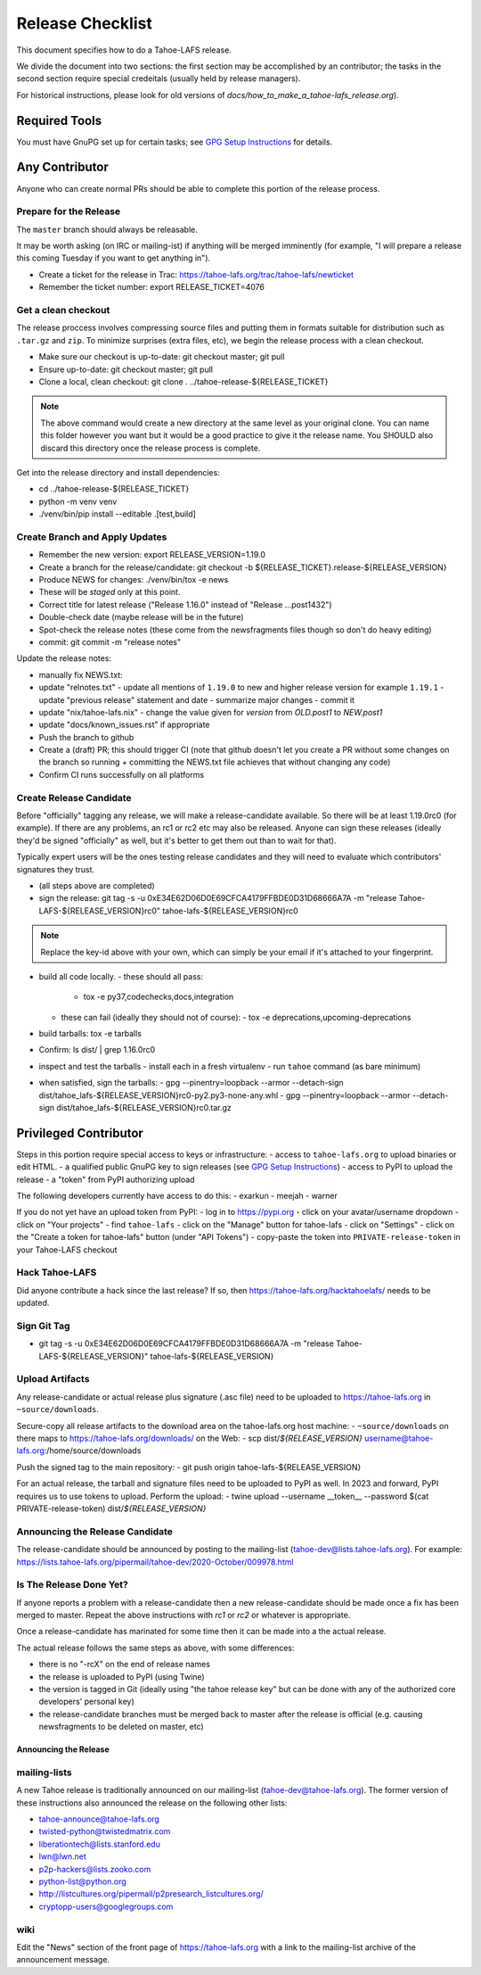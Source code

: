
=================
Release Checklist
=================

This document specifies how to do a Tahoe-LAFS release.

We divide the document into two sections:
the first section may be accomplished by an contributor;
the tasks in the second section require special credeitals (usually held by release managers).

For historical instructions, please look for old versions of `docs/how_to_make_a_tahoe-lafs_release.org`).


Required Tools
==============

You must have GnuPG set up for certain tasks; see `GPG Setup Instructions <gpg-setup.rst>`_ for details.


Any Contributor
===============

Anyone who can create normal PRs should be able to complete this portion of the release process.


Prepare for the Release
```````````````````````

The ``master`` branch should always be releasable.

It may be worth asking (on IRC or mailing-ist) if anything will be merged imminently (for example, "I will prepare a release this coming Tuesday if you want to get anything in").

- Create a ticket for the release in Trac: https://tahoe-lafs.org/trac/tahoe-lafs/newticket
- Remember the ticket number: export RELEASE_TICKET=4076


Get a clean checkout
````````````````````

The release proccess involves compressing source files and putting them in formats suitable for distribution such as ``.tar.gz`` and ``zip``.
To minimize surprises (extra files, etc), we begin the release process with a clean checkout.

- Make sure our checkout is up-to-date: git checkout master; git pull
- Ensure up-to-date: git checkout master; git pull
- Clone a local, clean checkout: git clone . ../tahoe-release-${RELEASE_TICKET}

.. note::
     The above command would create a new directory at the same level as your original clone.
     You can name this folder however you want but it would be a good practice to give it the release name.
     You SHOULD also discard this directory once the release process is complete.

Get into the release directory and install dependencies:

- cd ../tahoe-release-${RELEASE_TICKET}
- python -m venv venv
- ./venv/bin/pip install --editable .[test,build]


Create Branch and Apply Updates
```````````````````````````````

- Remember the new version: export RELEASE_VERSION=1.19.0
- Create a branch for the release/candidate: git checkout -b ${RELEASE_TICKET}.release-${RELEASE_VERSION}
- Produce NEWS for changes: ./venv/bin/tox -e news
- These will be *staged* only at this point.
- Correct title for latest release ("Release 1.16.0" instead of "Release ...post1432")
- Double-check date (maybe release will be in the future)
- Spot-check the release notes (these come from the newsfragments files though so don't do heavy editing)
- commit: git commit -m "release notes"

Update the release notes:

- manually fix NEWS.txt:

- update "relnotes.txt"
  - update all mentions of ``1.19.0`` to new and higher release version for example ``1.19.1``
  - update "previous release" statement and date
  - summarize major changes
  - commit it

- update "nix/tahoe-lafs.nix"
  - change the value given for `version` from `OLD.post1` to `NEW.post1`

- update "docs/known_issues.rst" if appropriate
- Push the branch to github
- Create a (draft) PR; this should trigger CI (note that github doesn't let you create a PR without some changes on the branch so running + committing the NEWS.txt file achieves that without changing  any code)
- Confirm CI runs successfully on all platforms


Create Release Candidate
````````````````````````

Before "officially" tagging any release, we will make a release-candidate available.
So there will be at least 1.19.0rc0 (for example).
If there are any problems, an rc1 or rc2 etc may also be released.
Anyone can sign these releases (ideally they'd be signed "officially" as well, but it's better to get them out than to wait for that).

Typically expert users will be the ones testing release candidates and they will need to evaluate which contributors' signatures they trust.

- (all steps above are completed)
- sign the release: git tag -s -u 0xE34E62D06D0E69CFCA4179FFBDE0D31D68666A7A -m "release Tahoe-LAFS-${RELEASE_VERSION}rc0" tahoe-lafs-${RELEASE_VERSION}rc0

.. note::
    Replace the key-id above with your own, which can simply be your email if it's attached to your fingerprint.

- build all code locally.
  - these should all pass:
    - tox -e py37,codechecks,docs,integration

  - these can fail (ideally they should not of course):
    - tox -e deprecations,upcoming-deprecations

- build tarballs: tox -e tarballs
- Confirm: ls dist/ | grep 1.16.0rc0
- inspect and test the tarballs
  - install each in a fresh virtualenv
  - run ``tahoe`` command (as bare minimum)

- when satisfied, sign the tarballs:
  - gpg --pinentry=loopback --armor --detach-sign dist/tahoe_lafs-${RELEASE_VERSION}rc0-py2.py3-none-any.whl
  - gpg --pinentry=loopback --armor --detach-sign dist/tahoe_lafs-${RELEASE_VERSION}rc0.tar.gz


Privileged Contributor
======================

Steps in this portion require special access to keys or infrastructure:
- access to ``tahoe-lafs.org`` to upload binaries or edit HTML.
- a qualified public GnuPG key to sign releases (see `GPG Setup Instructions <gpg-setup.rst>`_)
- access to PyPI to upload the release
- a "token" from PyPI authorizing upload

The following developers currently have access to do this:
- exarkun
- meejah
- warner

If you do not yet have an upload token from PyPI:
- log in to https://pypi.org
- click on your avatar/username dropdown
- click on "Your projects"
- find ``tahoe-lafs``
- click on the "Manage" button for tahoe-lafs
- click on "Settings"
- click on the "Create a token for tahoe-lafs" button (under "API Tokens")
- copy-paste the token into ``PRIVATE-release-token`` in your Tahoe-LAFS checkout


Hack Tahoe-LAFS
```````````````

Did anyone contribute a hack since the last release?
If so, then https://tahoe-lafs.org/hacktahoelafs/ needs to be updated.


Sign Git Tag
````````````
- git tag -s -u 0xE34E62D06D0E69CFCA4179FFBDE0D31D68666A7A -m "release Tahoe-LAFS-${RELEASE_VERSION}" tahoe-lafs-${RELEASE_VERSION}


Upload Artifacts
````````````````

Any release-candidate or actual release plus signature (.asc file) need to be uploaded to https://tahoe-lafs.org in ``~source/downloads``.

Secure-copy all release artifacts to the download area on the tahoe-lafs.org host machine:
- ``~source/downloads`` on there maps to https://tahoe-lafs.org/downloads/ on the Web:
- scp dist/*${RELEASE_VERSION}* username@tahoe-lafs.org:/home/source/downloads

Push the signed tag to the main repository:
- git push origin tahoe-lafs-${RELEASE_VERSION}

For an actual release, the tarball and signature files need to be uploaded to PyPI as well.
In 2023 and forward, PyPI requires us to use tokens to upload.
Perform the upload:
- twine upload --username __token__ --password $(cat PRIVATE-release-token) dist/*${RELEASE_VERSION}*


Announcing the Release Candidate
````````````````````````````````

The release-candidate should be announced by posting to the mailing-list (tahoe-dev@lists.tahoe-lafs.org).
For example: https://lists.tahoe-lafs.org/pipermail/tahoe-dev/2020-October/009978.html


Is The Release Done Yet?
````````````````````````

If anyone reports a problem with a release-candidate then a new release-candidate should be made once a fix has been merged to master.
Repeat the above instructions with `rc1` or `rc2` or whatever is appropriate.

Once a release-candidate has marinated for some time then it can be made into a the actual release.

The actual release follows the same steps as above, with some differences:

- there is no "-rcX" on the end of release names
- the release is uploaded to PyPI (using Twine)
- the version is tagged in Git (ideally using "the tahoe release key"
  but can be done with any of the authorized core developers' personal
  key)
- the release-candidate branches must be merged back to master after
  the release is official (e.g. causing newsfragments to be deleted on
  master, etc)


Announcing the Release
----------------------


mailing-lists
`````````````

A new Tahoe release is traditionally announced on our mailing-list (tahoe-dev@tahoe-lafs.org).
The former version of these instructions also announced the release on the following other lists:

- tahoe-announce@tahoe-lafs.org
- twisted-python@twistedmatrix.com
- liberationtech@lists.stanford.edu
- lwn@lwn.net
- p2p-hackers@lists.zooko.com
- python-list@python.org
- http://listcultures.org/pipermail/p2presearch_listcultures.org/
- cryptopp-users@googlegroups.com


wiki
````

Edit the "News" section of the front page of https://tahoe-lafs.org with a link to the mailing-list archive of the announcement message.
